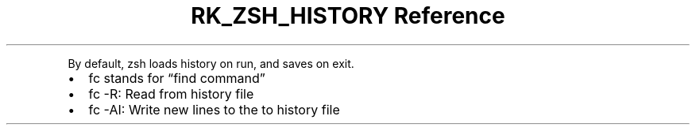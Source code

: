 .\" Automatically generated by Pandoc 3.6
.\"
.TH "RK_ZSH_HISTORY Reference" "" "" ""
.PP
By default, \f[CR]zsh\f[R] loads history on run, and saves on exit.
.IP \[bu] 2
\f[CR]fc\f[R] stands for \[lq]find command\[rq]
.IP \[bu] 2
\f[CR]fc \-R\f[R]: Read from history file
.IP \[bu] 2
\f[CR]fc \-AI\f[R]: Write new lines to the to history file

